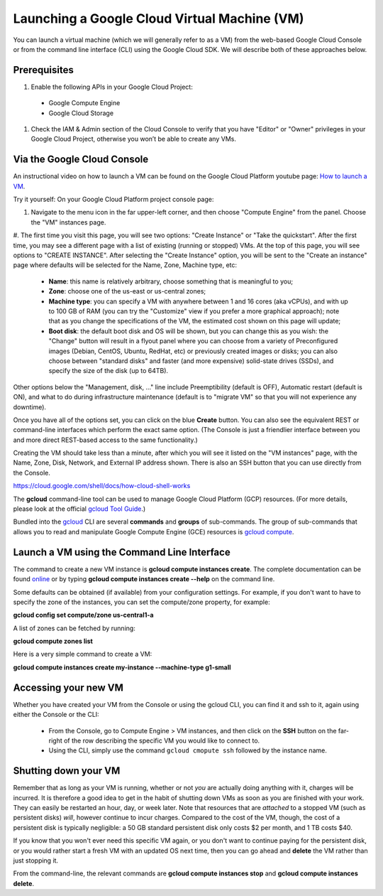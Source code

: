 Launching a Google Cloud Virtual Machine (VM)
############################################

You can launch a virtual machine (which we will generally refer to as a VM) from the web-based Google Cloud Console or from the command line interface (CLI) using the Google Cloud SDK. We will describe both of these approaches below. 

Prerequisites 
=============

#. Enable the following APIs in your Google Cloud Project: 
  * Google Compute Engine
  * Google Cloud Storage
#. Check the IAM & Admin section of the Cloud Console to verify that you have "Editor" or "Owner" privileges in your Google Cloud Project, otherwise you won’t be    able to create any VMs.


Via the Google Cloud Console
=============================

An instructional video on how to launch a VM can be found on the Google Cloud Platform youtube page:  `How to launch a VM <https://youtu.be/1XH0gLlGDdk>`_.


Try it yourself: 
On your Google Cloud Platform project console page:  

#. Navigate to the menu icon in the far upper-left corner, and then choose "Compute Engine" from the panel. Choose the "VM" instances page. 

#. The first time you visit this page, you will see two options: "Create Instance" or "Take the quickstart".
After the first time, you may see a different page with a list of existing (running or stopped) VMs.   At the top of this page, you will see options to "CREATE INSTANCE". 
After selecting the "Create Instance" option, you will be sent to the "Create an instance" page
where defaults will be selected for the Name, Zone, Machine type, etc:

    * **Name**: this name is relatively arbitrary, choose something that is meaningful to you;
    * **Zone**: choose one of the us-east or us-central zones;
    * **Machine type**:  you can specify a VM with anywhere between 1 and 16 cores (aka vCPUs), and with up to 100 GB of RAM (you can try the "Customize" view if you prefer a more graphical approach);  note that as you change the specifications of the VM, the estimated cost shown on this page will update;
    * **Boot disk**:  the default boot disk and OS will be shown, but you can change this as you wish: the "Change" button will result in a flyout panel where you can choose from a variety of Preconfigured images (Debian, CentOS, Ubuntu, RedHat, etc) or previously created images or disks; you can also choose between "standard disks" and faster (and more expensive) solid-state drives (SSDs), and specify the size of the disk (up to 64TB).

Other options below the "Management, disk, ..." line include Preemptibility (default is OFF), 
Automatic restart (default is ON), and what to do during infrastructure maintenance (default 
is to "migrate VM" so that you will not experience any downtime).

Once you have all of the options set, you can click on the blue **Create** button.  You can also 
see the equivalent REST or command-line interfaces which perform the exact same option.  
(The Console is just a friendlier interface between you and more direct REST-based access to the same
functionality.)

Creating the VM should take less than a minute, after which you will see it listed on the "VM instances"
page, with the Name, Zone, Disk, Network, and External IP address shown.  There is also an SSH button
that you can use directly from the Console.


https://cloud.google.com/shell/docs/how-cloud-shell-works

The **gcloud** command-line tool can be used to manage Google Cloud Platform (GCP) resources.  (For more details, please look at the official 
`gcloud Tool Guide <https://cloud.google.com/sdk/gcloud/>`_.)

Bundled into the `gcloud <https://cloud.google.com/sdk/gcloud/reference/>`_ 
CLI are several **commands** and **groups** of sub-commands.  The group of sub-commands
that allows you to read and manipulate Google Compute Engine (GCE) resources is 
`gcloud compute <https://cloud.google.com/sdk/gcloud/reference/compute/>`_.


Launch a VM using the Command Line Interface 
============================================
The command to create a new VM instance is **gcloud compute instances create**.  The complete
documentation can be found 
`online <https://cloud.google.com/sdk/gcloud/reference/compute/instances/create>`_ 
or by typing **gcloud compute instances create --help** on the command line.

Some defaults can be obtained (if available) from your configuration settings.  For example, if you don't want
to have to specify the zone of the instances, you can set the compute/zone property, for example:

**gcloud config set compute/zone us-central1-a**

A list of zones can be fetched by running:

**gcloud compute zones list**


Here is a very simple command to create a VM:

**gcloud compute instances create my-instance --machine-type g1-small**


Accessing your new VM
=====================
Whether you have created your VM from the Console or using the gcloud CLI, you can find it and 
ssh to it, again using either the Console or the CLI:

  * From the Console, go to Compute Engine > VM instances, and then click on the **SSH** button on the far-right of the row describing the specific VM you would like to connect to.
  * Using the CLI, simply use the command ``gcloud cmopute ssh`` followed by the instance name.


Shutting down your VM
=====================
Remember that as long as your VM is running, whether or not *you* are actually doing anything with it,
charges will be incurred.  It is therefore a good idea to get in the habit of shutting down VMs as 
soon as you are finished with your work.  They can easily be restarted an hour, day, or week later.
Note that resources that are *attached* to a stopped VM (such as persistent disks) *will*, however
continue to incur charges.  Compared to the cost of the VM, though, the cost of a persistent disk
is typically negligible:  a 50 GB standard persistent disk only costs $2 per month, and 1 TB costs $40.

If you know that you won't ever need this specific VM again, or you don't want to continue paying for
the persistent disk, or you would rather start a fresh VM with an updated OS next time, then you can go 
ahead and **delete** the VM rather than just stopping it.

From the command-line, the relevant commands are **gcloud compute instances stop** and 
**gcloud compute instances delete**.


